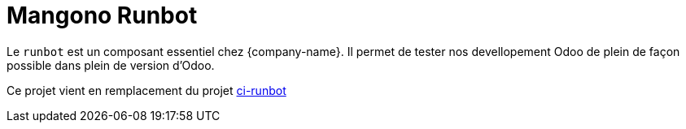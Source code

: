 = Mangono Runbot

Le `runbot` est un composant essentiel chez {company-name}. Il permet de tester nos devellopement Odoo de plein de façon possible dans plein de version d'Odoo.

Ce projet vient en remplacement du projet https://gitlab.mangono.io/gitlab-ci/ci-runbot[ci-runbot]

